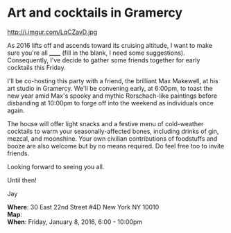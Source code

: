 * Art and cocktails in Gramercy
http://i.imgur.com/LqCZavD.jpg 

As 2016 lifts off and ascends toward its cruising altitude, I want to make sure you're all ______ (fill in the blank, I need some suggestions). Consequently, I've decide to gather some friends together for early cocktails this Friday.

I'll be co-hosting this party with a friend, the brilliant Max Makewell, at his art studio in Gramercy. We'll be convening early, at 6:00pm, to toast the new year amid Max's spooky and mythic Rorschach-like paintings before disbanding at 10:00pm to forge off into the weekend as individuals once again. 

The house will offer light snacks and a festive menu of cold-weather cocktails to warm your seasonally-affected bones, including drinks of gin, mezcal, and moonshine. Your own civilian contributions of foodstuffs and booze are also welcome but by no means required. Do feel free too to invite friends.

Looking forward to seeing you all.

Until then!

Jay

*Where*: 30 East 22nd Street #4D New York NY 10010 \\
*Map*: \\
*When*: Friday, January 8, 2016, 6:00 - 10:00pm \\ 



* export settings                                          :ARCHIVE:noexport:
#+HTML_HEAD: <link rel='stylesheet' type='text/css' href='http://dixit.ca/css/email.css' />
#+OPTIONS:   H:6 num:nil toc:nil :nil @:t ::t |:t ^:t -:t f:t *:t <:t
 
